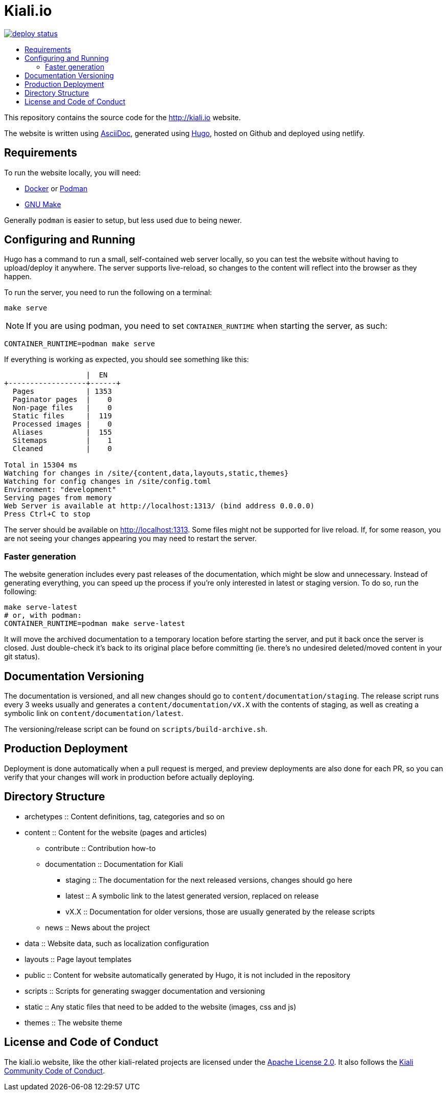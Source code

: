 :toc: macro
:toc-title:

= Kiali.io

https://app.netlify.com/sites/kiali/deploys[image:https://api.netlify.com/api/v1/badges/05b3eed1-6ea2-41a1-8b64-c76bda241be6/deploy-status[title="Netlify Status"]]

toc::[]

This repository contains the source code for the http://kiali.io[http://kiali.io] website.

The website is written using http://asciidoctor.org[AsciiDoc], generated using https://gohugo.io[Hugo], hosted on Github and deployed using netlify.


== Requirements ==
To run the website locally, you will need:

* https://docker.io[Docker] or https://podman.io[Podman]
* https://www.gnu.org/software/make/[GNU Make]

Generally `podman` is easier to setup, but less used due to being newer.


== Configuring and Running ==
Hugo has a command to run a small, self-contained web server locally, so you can test the website without having to upload/deploy it anywhere. The server supports live-reload, so changes to the content will reflect into the browser as they happen.

To run the server, you need to run the following on a terminal:

[source,shell]
----
make serve
----

[NOTE]
====
If you are using podman, you need to set `CONTAINER_RUNTIME` when starting the server, as such:
====

[source,shell]
----
CONTAINER_RUNTIME=podman make serve
----

If everything is working as expected, you should see something like this:

[source,]
----
                   |  EN
+------------------+------+
  Pages            | 1353
  Paginator pages  |    0
  Non-page files   |    0
  Static files     |  119
  Processed images |    0
  Aliases          |  155
  Sitemaps         |    1
  Cleaned          |    0

Total in 15304 ms
Watching for changes in /site/{content,data,layouts,static,themes}
Watching for config changes in /site/config.toml
Environment: "development"
Serving pages from memory
Web Server is available at http://localhost:1313/ (bind address 0.0.0.0)
Press Ctrl+C to stop
----

The server should be available on http://localhost:1313[http://localhost:1313]. Some files might not be supported for live reload. If, for some reason, you are not seeing your changes appearing you may need to restart the server.

=== Faster generation ===

The website generation includes every past releases of the documentation, which might be slow and unnecessary. Instead of generating everything, you can speed up the process if you're only interested in latest or staging version. To do so, run the following:

[source,shell]
----
make serve-latest
# or, with podman:
CONTAINER_RUNTIME=podman make serve-latest
----

It will move the archived documentation to a temporary location before starting the server, and put it back once the server is closed. Just double-check it's back to its original place before committing (ie. there's no undesired deleted/moved content in your git status).

== Documentation Versioning ==

The documentation is versioned, and all new changes should go to `content/documentation/staging`. The release script runs every 3 weeks usually and generates a `content/documentation/vX.X` with the contents of staging, as well as creating a symbolic link on `content/documentation/latest`.

The versioning/release script can be found on `scripts/build-archive.sh`.

== Production Deployment ==

Deployment is done automatically when a pull request is merged, and preview deployments are also done for each PR, so you can verify that your changes will work in production before actually deploying.

== Directory Structure ==

* archetypes :: Content definitions, tag, categories and so on
* content :: Content for the website (pages and articles)
** contribute :: Contribution how-to
** documentation :: Documentation for Kiali
*** staging :: The documentation for the next released versions, changes should go here
*** latest :: A symbolic link to the latest generated version, replaced on release
*** vX.X :: Documentation for older versions, those are usually generated by the release scripts
** news :: News about the project
* data :: Website data, such as localization configuration
* layouts :: Page layout templates
* public :: Content for website automatically generated by Hugo, it is not included in the repository
* scripts :: Scripts for generating swagger documentation and versioning
* static :: Any static files that need to be added to the website (images, css and js)
* themes :: The website theme


== License and Code of Conduct ==

The kiali.io website, like the other kiali-related projects are licensed under the https://www.apache.org/licenses/LICENSE-2.0[Apache License 2.0]. It also follows the https://github.com/kiali/kiali/blob/master/CODE_OF_CONDUCT.md[Kiali Community Code of Conduct].
